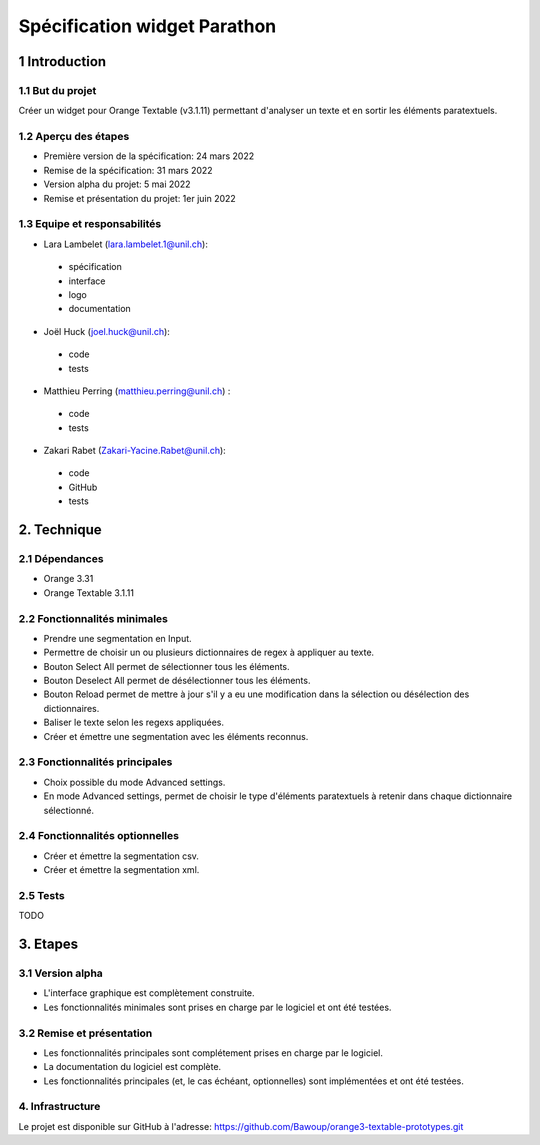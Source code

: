 ﻿######################################
Spécification widget Parathon
######################################

1 Introduction
**************

1.1 But du projet
=================
Créer un widget pour Orange Textable (v3.1.11) permettant d'analyser un texte et en sortir les éléments paratextuels.

1.2 Aperçu des étapes
=====================
* Première version de la spécification: 24 mars 2022
* Remise de la spécification: 31 mars 2022
* Version alpha du projet: 5 mai 2022
* Remise et présentation du projet: 1er juin 2022

1.3 Equipe et responsabilités
==============================

* Lara Lambelet (`lara.lambelet.1@unil.ch`_):

.. _lara.lambelet.1@unil.ch: mailto:lara.lambelet.1@unil.ch

	- spécification
	- interface
	- logo
	- documentation

* Joël Huck (`joel.huck@unil.ch`_):

.. _joel.huck@unil.ch: mailto:joel.huck@unil.ch

	- code
	- tests
	
* Matthieu Perring (`matthieu.perring@unil.ch`_) :

.. _matthieu.perring@unil.ch: mailto:matthieu.perring@unil.ch

	- code
	- tests

* Zakari Rabet (`Zakari-Yacine.Rabet@unil.ch`_):
.. _Zakari-Yacine.Rabet@unil.ch: mailto:Zakari-Yacine.Rabet@unil.ch

	- code
	- GitHub
	- tests

2. Technique
************

2.1 Dépendances
===============

* Orange 3.31

* Orange Textable 3.1.11

2.2 Fonctionnalités minimales
=============================

.. image:: images/parathon_minimal_version.png

* Prendre une segmentation en Input.

* Permettre de choisir un ou plusieurs dictionnaires de regex à appliquer au texte.

* Bouton Select All permet de sélectionner tous les éléments.

* Bouton Deselect All permet de désélectionner tous les éléments.

* Bouton Reload permet de mettre à jour s'il y a eu une modification dans la sélection ou désélection des dictionnaires.

* Baliser le texte selon les regexs appliquées.

* Créer et émettre une segmentation avec les éléments reconnus.

2.3 Fonctionnalités principales
===============================

.. image:: images/parathon_basic_settings.png

.. image:: images/parathon_advanced_settings.png

* Choix possible du mode Advanced settings.

* En mode Advanced settings, permet de choisir le type d'éléments paratextuels à retenir dans chaque dictionnaire sélectionné.

2.4 Fonctionnalités optionnelles
================================

* Créer et émettre la segmentation csv.

* Créer et émettre la segmentation xml.

2.5 Tests
=========

TODO

3. Etapes
*********

3.1 Version alpha
=================
* L'interface graphique est complètement construite.
* Les fonctionnalités minimales sont prises en charge par le logiciel et ont été testées.

3.2 Remise et présentation
==========================
* Les fonctionnalités principales sont complétement prises en charge par le logiciel.
* La documentation du logiciel est complète.
* Les fonctionnalités principales (et, le cas échéant, optionnelles) sont implémentées et ont été testées.

4. Infrastructure
=================
Le projet est disponible sur GitHub à l'adresse: https://github.com/Bawoup/orange3-textable-prototypes.git 